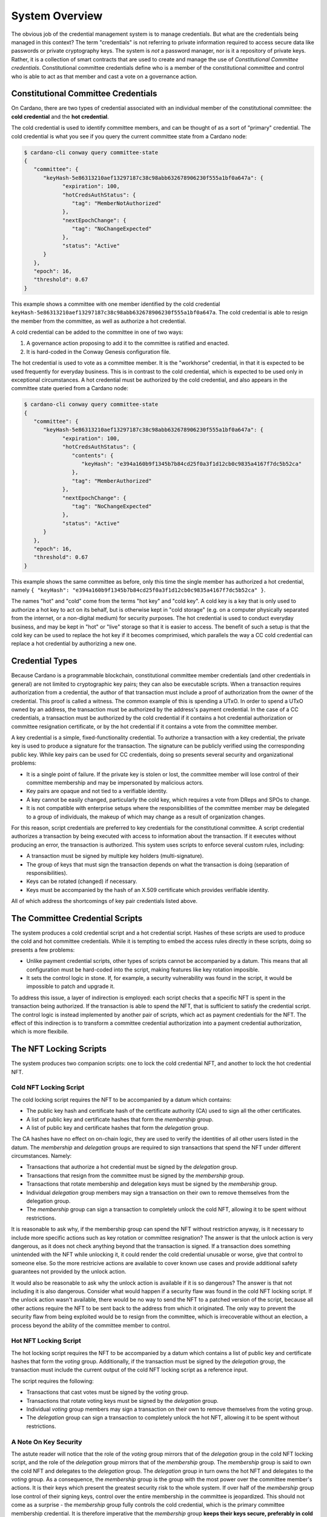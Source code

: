 .. _system_overview:

System Overview
###############

The obvious job of the credential management system is to manage credentials.
But what are the credentials being managed in this context? The term
"credentials" is not referring to private information required to access secure
data like passwords or private cryptography keys. The system is *not* a
password manager, nor is it a repository of private keys. Rather, it is a
collection of smart contracts that are used to create and manage the use of
*Constitutional Committee credentials*. Constitutional committee credentials
define who is a member of the constitutional committee and control who is able
to act as that member and cast a vote on a governance action.

Constitutional Committee Credentials
************************************

On Cardano, there are two types of credential associated with an individual
member of the constitutional committee: the **cold credential** and the **hot
credential**.

The cold credential is used to identify committee members, and can be thought
of as a sort of "primary" credential. The cold credential is what you see if
you query the current committee state from a Cardano node:

.. code-block:: bash

   $ cardano-cli conway query committee-state
   {
      "committee": {
         "keyHash-5e86313210aef13297187c38c98abb632678906230f555a1bf0a647a": {
               "expiration": 100,
               "hotCredsAuthStatus": {
                  "tag": "MemberNotAuthorized"
               },
               "nextEpochChange": {
                  "tag": "NoChangeExpected"
               },
               "status": "Active"
         }
      },
      "epoch": 16,
      "threshold": 0.67
   }

This example shows a committee with one member identified by the cold
credential ``keyHash-5e86313210aef13297187c38c98abb632678906230f555a1bf0a647a``.
The cold credential is able to resign the member from the committee, as well as
authorize a hot credential.

A cold credential can be added to the committee in one of two ways:

1. A governance action proposing to add it to the committee is ratified and
   enacted.
2. It is hard-coded in the Conway Genesis configuration file.

The hot credential is used to vote as a committee member. It is the "workhorse"
credential, in that it is expected to be used frequently for everyday business.
This is in contrast to the cold credential, which is expected to be used only
in exceptional circumstances. A hot credential must be authorized by the cold
credential, and also appears in the committee state queried from a Cardano
node:

.. code-block:: bash

   $ cardano-cli conway query committee-state
   {
      "committee": {
         "keyHash-5e86313210aef13297187c38c98abb632678906230f555a1bf0a647a": {
               "expiration": 100,
               "hotCredsAuthStatus": {
                  "contents": {
                     "keyHash": "e394a160b9f1345b7b84cd25f0a3f1d12cb0c9835a4167f7dc5b52ca"
                  },
                  "tag": "MemberAuthorized"
               },
               "nextEpochChange": {
                  "tag": "NoChangeExpected"
               },
               "status": "Active"
         }
      },
      "epoch": 16,
      "threshold": 0.67
   }

This example shows the same committee as before, only this time the single
member has authorized a hot credential, namely
``{ "keyHash": "e394a160b9f1345b7b84cd25f0a3f1d12cb0c9835a4167f7dc5b52ca" }``.

The names "hot" and "cold" come from the terms "hot key" and "cold key". A cold
key is a key that is only used to authorize a hot key to act on its behalf, but
is otherwise kept in "cold storage" (e.g. on a computer physically separated
from the internet, or a non-digital medium) for security purposes. The hot
credential is used to conduct everyday business, and may be kept in "hot" or
"live" storage so that it is easier to access. The benefit of such a setup is
that the cold key can be used to replace the hot key if it becomes comprimised,
which parallels the way a CC cold credential can replace a hot credential by
authorizing a new one.


Credential Types
****************

Because Cardano is a programmable blockchain, constitutional committee member
credentials (and other credentials in general) are not limited to cryptographic
key pairs; they can also be executable scripts. When a transaction requires
authorization from a credential, the author of that transaction must include a
proof of authorization from the owner of the credential. This proof is called a
witness. The common example of this is spending a UTxO. In order to spend a
UTxO owned by an address, the transaction must be authorized by the address's
payment credential. In the case of a CC credentials, a transaction must be
authorized by the cold credential if it contains a hot credential authorization
or committee resignation certificate, or by the hot credential if it contains a
vote from the committee member.

A key credential is a simple, fixed-functionality credential. To authorize a
transaction with a key credential, the private key is used to produce a
signature for the transaction. The signature can be publicly verified using the
corresponding public key. While key pairs can be used for CC credentials, doing
so presents several security and organizational problems:

* It is a single point of failure. If the private key is stolen or lost, the
  committee member will lose control of their committee membership and may be
  impersonated by malicious actors.
* Key pairs are opaque and not tied to a verifiable identity.
* A key cannot be easily changed, particularly the cold key, which requires a
  vote from DReps and SPOs to change.
* It is not compatible with enterprise setups where the responsibilities of the
  committee member may be delegated to a group of individuals, the makeup of
  which may change as a result of organization changes.

For this reason, script credentials are preferred to key credentials for the
constitutional committee. A script credential authorizes a transaction by being
executed with access to information about the transaction. If it executes
without producing an error, the transaction is authorized. This system uses
scripts to enforce several custom rules, including:

* A transaction must be signed by multiple key holders (multi-signature).
* The group of keys that must sign the transaction depends on what the
  transaction is doing (separation of responsibilities).
* Keys can be rotated (changed) if necessary.
* Keys must be accompanied by the hash of an X.509 certificate which provides
  verifiable identity.

All of which address the shortcomings of key pair credentials listed above.

The Committee Credential Scripts
********************************

The system produces a cold credential script and a hot credential script.
Hashes of these scripts are used to produce the cold and hot committee
credentials. While it is tempting to embed the access rules directly in these
scripts, doing so presents a few problems:

* Unlike payment credential scripts, other types of scripts cannot be
  accompanied by a datum. This means that all configuration must be hard-coded
  into the script, making features like key rotation imposible.
* It sets the control logic in stone. If, for example, a security vulnerability
  was found in the script, it would be impossible to patch and upgrade it.

To address this issue, a layer of indirection is employed: each script checks
that a specific NFT is spent in the transaction being authorized. If the
transaction is able to spend the NFT, that is sufficient to satisfy the
credential script. The control logic is instead implemented by another pair of
scripts, which act as payment credentials for the NFT. The effect of this
indirection is to transform a committee credential authorization into a payment
credential authorization, which is more flexibile.

The NFT Locking Scripts
***********************

The system produces two companion scripts: one to lock the cold credential NFT,
and another to lock the hot credential NFT.

Cold NFT Locking Script
=======================

The cold locking script requires the NFT to be accompanied by a datum which
contains:

* The public key hash and certificate hash of the certificate authority (CA)
  used to sign all the other certificates.
* A list of public key and certificate hashes that form the *membership* group.
* A list of public key and certificate hashes that form the *delegation* group.

The CA hashes have no effect on on-chain logic, they are used to verify the
identities of all other users listed in the datum. The *membership*  and
*delegation* groups are required to sign transactions that spend the NFT under
different circumstances. Namely:

* Transactions that authorize a hot credential must be signed by the
  *delegation* group.
* Transactions that resign from the committee must be signed by the *membership*
  group.
* Transactions that rotate membership and delegation keys must be signed by the
  *membership* group.
* Individual *delegation* group members may sign a transaction on their own to
  remove themselves from the delegation group.
* The *membership* group can sign a transaction to completely unlock the cold
  NFT, allowing it to be spent without restrictions.

It is reasonable to ask why, if the membership group can spend the NFT without
restriction anyway, is it necessary to include more specific actions such as
key rotation or committee resignation? The answer is that the unlock action
is very dangerous, as it does not check anything beyond that the transaction is
signed. If a transaction does something unintended with the NFT while unlocking
it, it could render the cold credential unusable or worse, give that control to
someone else. So the more restricive actions are available to cover known use
cases and provide additional safety guarantees not provided by the unlock
action.

It would also be reasonable to ask why the unlock action is available if it is
so dangerous? The answer is that not including it is also dangerous. Consider
what would happen if a security flaw was found in the cold NFT locking script.
If the unlock action wasn't available, there would be no way to send the NFT to
a patched version of the script, because all other actions require the NFT to
be sent back to the address from which it originated. The only way to prevent
the security flaw from being exploited would be to resign from the committee,
which is irrecoverable without an election, a process beyond the ability of the
committee member to control.

Hot NFT Locking Script
======================

The hot locking script requires the NFT to be accompanied by a datum which
contains a list of public key and certificate hashes that form the *voting*
group. Additionally, if the transaction must be signed by the *delegation*
group, the transaction must include the current output of the cold NFT locking
script as a reference input.

The script requires the following:

* Transactions that cast votes must be signed by the *voting* group.
* Transactions that rotate voting keys must be signed by the *delegation* group.
* Individual *voting* group members may sign a transaction on their own to
  remove themselves from the voting group.
* The *delegation* group can sign a transaction to completely unlock the hot
  NFT, allowing it to be spent without restrictions.

A Note On Key Security
======================

The astute reader will notice that the role of the *voting* group mirrors that
of the *delegation* group in the cold NFT locking script, and the role of the
*delegation* group mirrors that of the *membership* group. The *membership*
group is said to own the cold NFT and delegates to the *delegation* group. The
*delegation* group in turn owns the hot NFT and delegates to the *voting*
group. As a consequence, the *membership* group is the group with the most
power over the committee member's actions. It is their keys which present the
greatest security risk to the whole system. If over half of the *membership*
group lose control of their signing keys, control over the entire membership in
the committee is jeopardized. This should not come as a surprise - the
*membership* group fully controls the cold credential, which is the primary
committee membership credential. It is therefore imperative that the
*membership* group **keeps their keys secure, preferably in cold storage**.
Luckily, the *membership* group has very little they need to do on a day-to-day
basis compared with the *delegation* and particularly *voting* groups, so it is
not as important that their keys be readily accessible.
